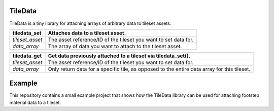 TileData
=============
TileData is a tiny library for attaching arrays of arbitrary data to tileset assets.

+----------------------------------------+-----------------------------------------------------------------------------------------------+
| tiledata_set                           | | Attaches data to a tileset asset.                                                           |
+========================================+===============================================================================================+
| `tileset_asset`                        | | The asset reference/ID of the tileset you want to set data for.                             |
+----------------------------------------+-----------------------------------------------------------------------------------------------+
| `data_array`                           | | The array of data you want to attach to the tileset asset.                                  |
+----------------------------------------+-----------------------------------------------------------------------------------------------+

+----------------------------------------+-----------------------------------------------------------------------------------------------+
| tiledata_get                           | | Get data previously attached to a tileset via tiledata_set().                               |
+========================================+===============================================================================================+
| `tileset_asset`                        | | The asset reference/ID of the tileset you want to set data for.                             |
+----------------------------------------+-----------------------------------------------------------------------------------------------+
| `data_array`                           | | Only return data for a specific tile, as opposed to the entire data array for this tileset. |
+----------------------------------------+-----------------------------------------------------------------------------------------------+

Example
=======
This repository contains a small example project that shows how the TileData library can be used for attaching footstep material data to a tileset.
